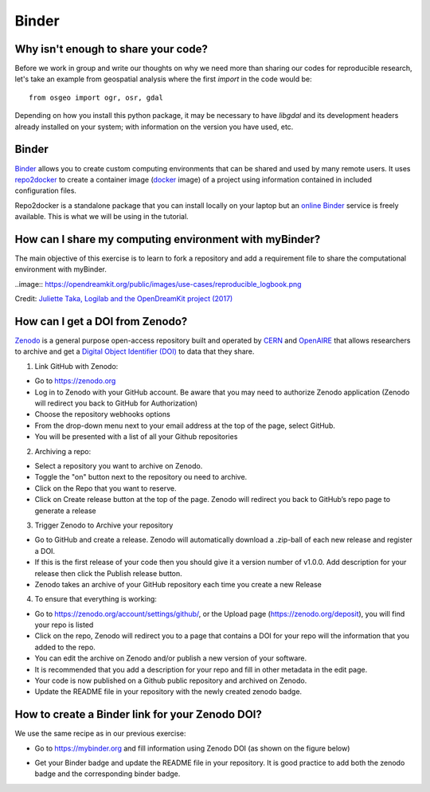 Binder
======

.. questions::

   - Why sharing code is not sufficient?
   - How to share computational environment?
   - What is Binder?
   - How to binderize my python repository?
   - How to publish my python repository?

.. objectives::

   - Learn about reproducible computational environments
   - Learn to create and share custom computing environments with myBinder
   - Learn to get a DOI from zenodo for a repository.



Why isn't enough to share your code?
------------------------------------

Before we work in group and write our thoughts on why we need more than sharing our codes for reproducible research, let's take an example from geospatial analysis where the first `import` in the code would be: 


::

   from osgeo import ogr, osr, gdal


Depending on how you install this python package, it may be necessary to have `libgdal` and its development headers already installed on your system; with information on the version you have used, etc. 


.. challenge::

   Lea is a PhD student in computational biology and after 2 years of intensive work, she is finally ready to publish her first paper. The code she has used for analyzing her data is available on github but her supervisor who is an advocate of Open Science told her that sharing code is not sufficient.

   1. Why isn't enough to share your code?

   We form small groups (4-5 persons) and discuss in groups. If the workshop is online, each group will join a breakout room.

   Each group write a summary (bullet points) of the discussion in the workshop shared document (the link will be provided by your instructors).


Binder
------

`Binder <https://mybinder.readthedocs.io/en/latest/>`__ allows you to create custom computing environments that can be shared and used by many remote users. It uses  `repo2docker <https://repo2docker.readthedocs.io/en/latest/>`__  to create a container image (`docker <https://www.docker.com/>`__ image) of a project using information contained in included configuration files.

Repo2docker is a standalone package that you can install locally on your laptop but an `online Binder <https://mybinder.org/>`__ service is freely available. This is what we will be using in the tutorial.

How can I share my computing environment with myBinder?
-------------------------------------------------------

The main objective of this exercise is to learn to fork a repository and add a requirement file to share the computational environment with myBinder.


..image:: https://opendreamkit.org/public/images/use-cases/reproducible_logbook.png

Credit: `Juliette Taka, Logilab and the OpenDreamKit project (2017) <https://opendreamkit.org/2017/11/02/use-case-publishing-reproducible-notebooks/>`_


.. challenge::

   1. Fork `the following github repository
      <https://github.com/coderefinery/binder-exercise>`_. In the top-right corner of the page, click Fork.

      .. image:: https://docs.github.com/assets/images/help/repository/fork_button.jpg

   2. Follow instruction given `here <https://coderefinery.github.io/jupyter/06-sharing/#exercise-making-your-notebooks-reproducible-by-anyone-via-binder>`__ to share the forked repository via `Binder <https://mybinder.org/>`_.

How can I get a DOI from Zenodo?
---------------------------------

`Zenodo <https://about.zenodo.org/>`__ is a general purpose open-access repository built and operated by `CERN <https://home.cern/>`__ and `OpenAIRE <https://www.openaire.eu/>`__ that allows researchers to archive and get a `Digital Object Identifier (DOI) <https://www.doi.org/>`__ to data that they share.

1. Link GitHub with Zenodo:

- Go to `https://zenodo.org <https://zenodo.org>`_
- Log in to Zenodo with your GitHub account. Be aware that you may need to authorize Zenodo application (Zenodo will redirect you back to GitHub for Authorization)
- Choose the repository webhooks options
- From the drop-down menu next to your email address at the top of the page, select GitHub.
- You will be presented with a list of all your Github repositories

2. Archiving a repo:

- Select a repository you want to archive on Zenodo.
- Toggle the "on" button next to the repository ou need to archive.
- Click on the Repo that you want to reserve.
- Click on Create release button at the top of the page. Zenodo will redirect you back to GitHub’s repo page to generate a release 

3. Trigger Zenodo to Archive your repository

- Go to GitHub and create a release. Zenodo will automatically download a .zip-ball of each new release and register a DOI. 
- If this is the first release of your code then you should give it a version number of v1.0.0. Add description for your release then click the Publish release button.
- Zenodo takes an archive of your GitHub repository each time you create a new Release

4.  To ensure that everything is working:

- Go to https://zenodo.org/account/settings/github/,  or the Upload page (https://zenodo.org/deposit), you will find your repo is listed 
- Click on the repo, Zenodo will redirect you to a page that contains a DOI for your repo will the information that you added to the repo. 
- You can edit the archive on Zenodo and/or publish a new version of your software.
- It is recommended that you add a description for your repo and fill in other metadata in the edit page. 
- Your code is now published on a Github public repository and archived on Zenodo. 
- Update the README file in your repository with the newly created zenodo badge.

How to create a Binder link for your Zenodo DOI?
-------------------------------------------------

We use the same recipe as in our previous exercise:

- Go to `https://mybinder.org <https://mybinder.org>`__ and fill information using Zenodo DOI (as shown on the figure below)

.. image:: https://miro.medium.com/max/1050/1*xOABVY2hNtVmjV5-LXreFw.gif

- Get your Binder badge and update the README file in your repository. It is good practice to add both the zenodo badge and the corresponding binder badge.


.. keypoints::

   - Sharing reproducible computational environments
   - myBinder
